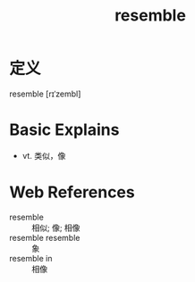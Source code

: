 #+title: resemble
#+roam_tags:英语单词

* 定义
  
resemble [rɪˈzembl]

* Basic Explains
- vt. 类似，像

* Web References
- resemble :: 相似; 像; 相像
- resemble resemble :: 象
- resemble in :: 相像

